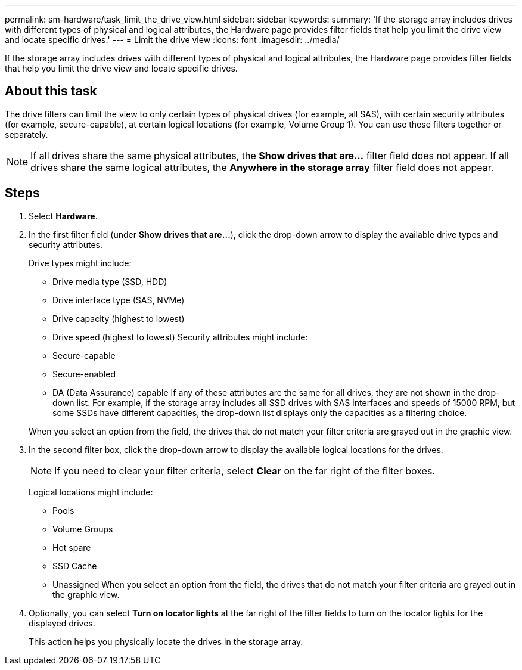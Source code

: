 ---
permalink: sm-hardware/task_limit_the_drive_view.html
sidebar: sidebar
keywords: 
summary: 'If the storage array includes drives with different types of physical and logical attributes, the Hardware page provides filter fields that help you limit the drive view and locate specific drives.'
---
= Limit the drive view
:icons: font
:imagesdir: ../media/

[.lead]
If the storage array includes drives with different types of physical and logical attributes, the Hardware page provides filter fields that help you limit the drive view and locate specific drives.

== About this task

The drive filters can limit the view to only certain types of physical drives (for example, all SAS), with certain security attributes (for example, secure-capable), at certain logical locations (for example, Volume Group 1). You can use these filters together or separately.

[NOTE]
====
If all drives share the same physical attributes, the *Show drives that are...* filter field does not appear. If all drives share the same logical attributes, the *Anywhere in the storage array* filter field does not appear.
====

== Steps

. Select *Hardware*.
. In the first filter field (under *Show drives that are...*), click the drop-down arrow to display the available drive types and security attributes.
+
Drive types might include:

 ** Drive media type (SSD, HDD)
 ** Drive interface type (SAS, NVMe)
 ** Drive capacity (highest to lowest)
 ** Drive speed (highest to lowest)
Security attributes might include:
 ** Secure-capable
 ** Secure-enabled
 ** DA (Data Assurance) capable
If any of these attributes are the same for all drives, they are not shown in the drop-down list. For example, if the storage array includes all SSD drives with SAS interfaces and speeds of 15000 RPM, but some SSDs have different capacities, the drop-down list displays only the capacities as a filtering choice.

+
When you select an option from the field, the drives that do not match your filter criteria are grayed out in the graphic view.

. In the second filter box, click the drop-down arrow to display the available logical locations for the drives.
+
[NOTE]
====
If you need to clear your filter criteria, select *Clear* on the far right of the filter boxes.
====
+
Logical locations might include:

 ** Pools
 ** Volume Groups
 ** Hot spare
 ** SSD Cache
 ** Unassigned
When you select an option from the field, the drives that do not match your filter criteria are grayed out in the graphic view.

. Optionally, you can select *Turn on locator lights* at the far right of the filter fields to turn on the locator lights for the displayed drives.
+
This action helps you physically locate the drives in the storage array.
